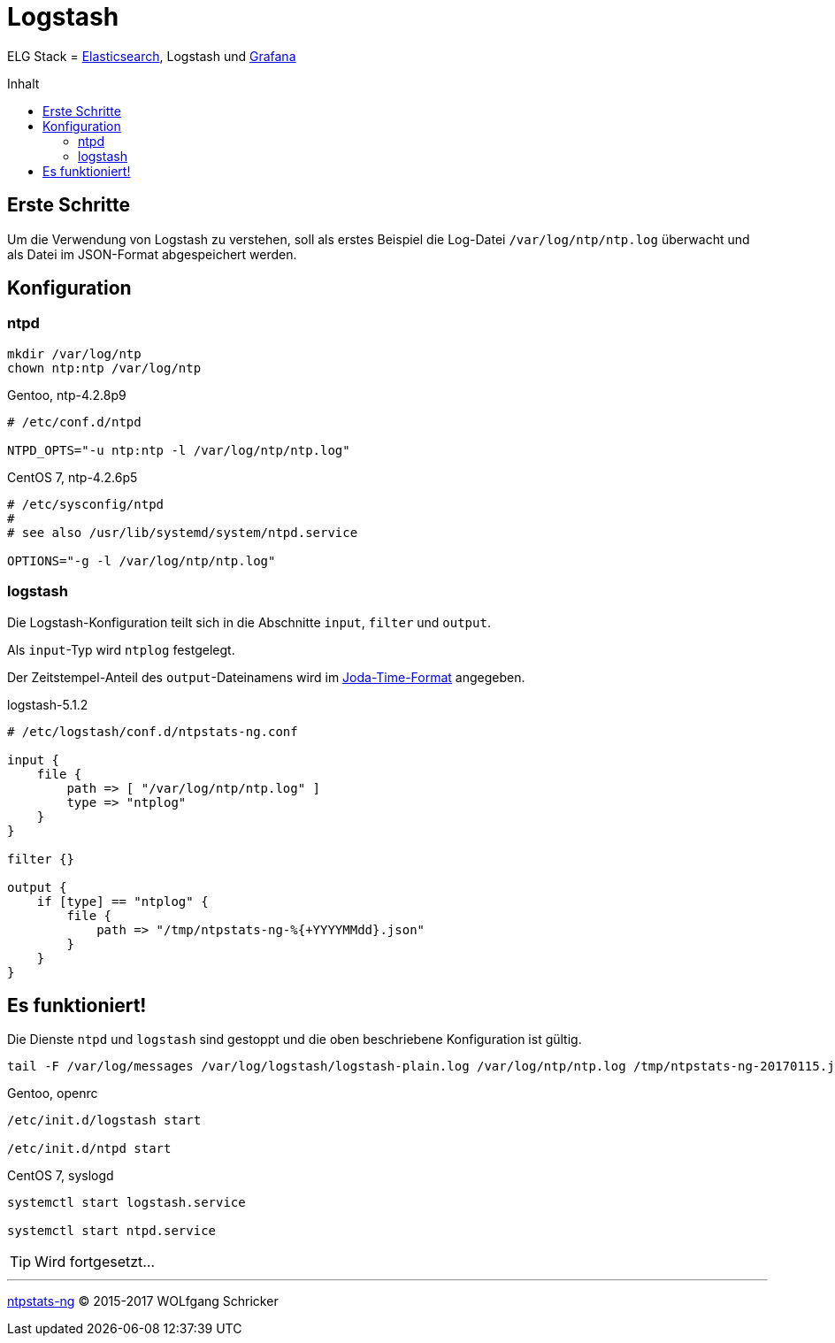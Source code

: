 = Logstash
:linkattrs:
:toc:           macro
:toc-title:     Inhalt

ELG Stack = link:Elasticsearch.adoc[Elasticsearch], Logstash und link:Grafana.adoc[Grafana]

toc::[]

== Erste Schritte

Um die Verwendung von Logstash zu verstehen, soll als erstes Beispiel die Log-Datei `/var/log/ntp/ntp.log` überwacht und als Datei im JSON-Format abgespeichert werden.

== Konfiguration

=== ntpd

----
mkdir /var/log/ntp
chown ntp:ntp /var/log/ntp
----

.Gentoo, ntp-4.2.8p9
----
# /etc/conf.d/ntpd

NTPD_OPTS="-u ntp:ntp -l /var/log/ntp/ntp.log"
----

.CentOS 7, ntp-4.2.6p5
----
# /etc/sysconfig/ntpd
#
# see also /usr/lib/systemd/system/ntpd.service

OPTIONS="-g -l /var/log/ntp/ntp.log"
----

=== logstash

Die Logstash-Konfiguration teilt sich in die Abschnitte `input`, `filter` und
`output`.

Als `input`-Typ wird `ntplog` festgelegt.

Der Zeitstempel-Anteil des `output`-Dateinamens wird im xref:A-Bookmarks.adoc#bookmark_joda_time[Joda-Time-Format] angegeben.

.logstash-5.1.2
----
# /etc/logstash/conf.d/ntpstats-ng.conf

input {
    file {
        path => [ "/var/log/ntp/ntp.log" ]
        type => "ntplog"
    }
}

filter {}

output {
    if [type] == "ntplog" {
        file {
            path => "/tmp/ntpstats-ng-%{+YYYYMMdd}.json"
        }
    }
}
----

== Es funktioniert!

Die Dienste `ntpd` und `logstash` sind gestoppt und die oben beschriebene Konfiguration ist gültig.

----
tail -F /var/log/messages /var/log/logstash/logstash-plain.log /var/log/ntp/ntp.log /tmp/ntpstats-ng-20170115.json
----

.Gentoo, openrc
----
/etc/init.d/logstash start

/etc/init.d/ntpd start
----

.CentOS 7, syslogd
----
systemctl start logstash.service

systemctl start ntpd.service
----

TIP: Wird fortgesetzt...

'''

link:README.adoc[ntpstats-ng] (C) 2015-2017 WOLfgang Schricker

// End of ntpstats-ng/doc/de/doc/Logstash.adoc
